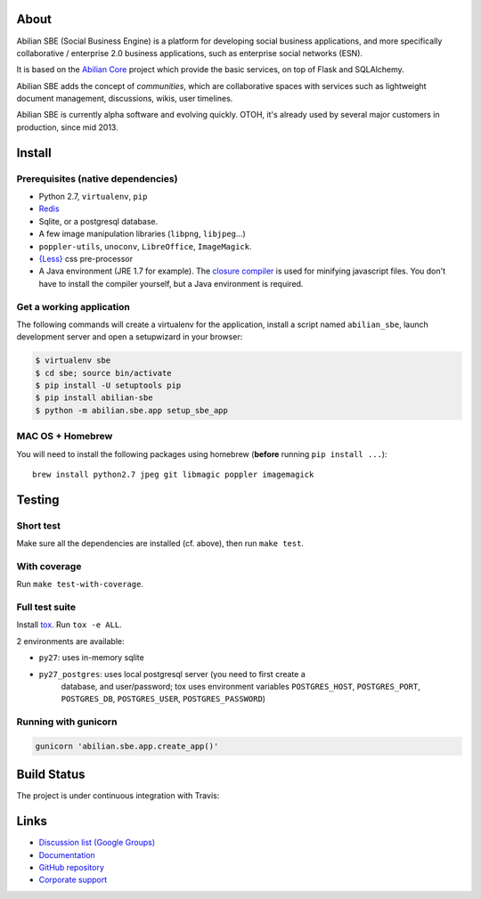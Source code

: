 About
=====

Abilian SBE (Social Business Engine) is a platform for developing social business applications, and more specifically collaborative / enterprise 2.0 business applications, such as enterprise social networks (ESN).

It is based on the `Abilian Core <http://abilian-core.readthedocs.org/en/latest/>`_ project which provide the basic services, on top of Flask and SQLAlchemy.

Abilian SBE adds the concept of *communities*, which are collaborative spaces with services such as lightweight document management, discussions, wikis, user timelines.

Abilian SBE is currently alpha software and evolving quickly. OTOH, it's already used by several major customers in production, since mid 2013.


Install
=======

Prerequisites (native dependencies)
-----------------------------------

- Python 2.7, ``virtualenv``, ``pip``
- `Redis <http://redis.io/>`_
- Sqlite, or a postgresql database.
- A few image manipulation libraries (``libpng``, ``libjpeg``...)
- ``poppler-utils``, ``unoconv``, ``LibreOffice``, ``ImageMagick``.
- `{Less} <http://lesscss.org/>`__ css pre-processor
- A Java environment (JRE 1.7 for example). The `closure compiler
  <https://developers.google.com/closure/compiler/>`_ is used for minifying
  javascript files. You don't have to install the compiler yourself, but a Java
  environment is required.

Get a working application
-------------------------

The following commands will create a virtualenv for the application,
install a script named ``abilian_sbe``, launch development server and
open a setupwizard in your browser:

.. code:: bash

    $ virtualenv sbe
    $ cd sbe; source bin/activate
    $ pip install -U setuptools pip
    $ pip install abilian-sbe
    $ python -m abilian.sbe.app setup_sbe_app

MAC OS + Homebrew
-----------------

You will need to install the following packages using homebrew
(**before** running ``pip install ...``):

::

    brew install python2.7 jpeg git libmagic poppler imagemagick


Testing
=======

Short test
----------

Make sure all the dependencies are installed (cf. above), then run ``make
test``.

With coverage
-------------

Run ``make test-with-coverage``.

Full test suite
---------------

Install `tox <http://pypi.python.org/pypi/tox>`_. Run ``tox -e ALL``.

2 environments are available:

- ``py27``: uses in-memory sqlite
- ``py27_postgres``: uses local postgresql server (you need to first create a
   database, and user/password; tox uses environment variables
   ``POSTGRES_HOST``, ``POSTGRES_PORT``, ``POSTGRES_DB``, ``POSTGRES_USER``,
   ``POSTGRES_PASSWORD``)

Running with gunicorn
---------------------

.. code:: bash

    gunicorn 'abilian.sbe.app.create_app()'

Build Status
============

The project is under continuous integration with Travis:

.. image:: https://travis-ci.org/abilian/abilian-sbe.svg?branch=master
   :target: https://travis-ci.org/abilian/abilian-sbe

.. image:: https://coveralls.io/repos/abilian/abilian-sbe/badge.svg?branch=master
   :target: https://coveralls.io/r/abilian/abilian-sbe?branch=master

Links
=====

- `Discussion list (Google Groups) <https://groups.google.com/forum/#!foru      m/abilian-users>`_
- `Documentation <http://docs.abilian.com/>`_
- `GitHub repository <https://github.com/abilian/abilian-sbe>`_
- `Corporate support <http://www.abilian.com>`_

